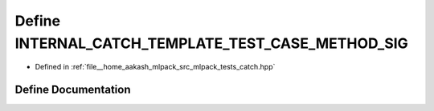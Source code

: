 .. _exhale_define_catch_8hpp_1ab536a2ad12ea4a01b8037d0c953e1ddf:

Define INTERNAL_CATCH_TEMPLATE_TEST_CASE_METHOD_SIG
===================================================

- Defined in :ref:`file__home_aakash_mlpack_src_mlpack_tests_catch.hpp`


Define Documentation
--------------------


.. doxygendefine:: INTERNAL_CATCH_TEMPLATE_TEST_CASE_METHOD_SIG
